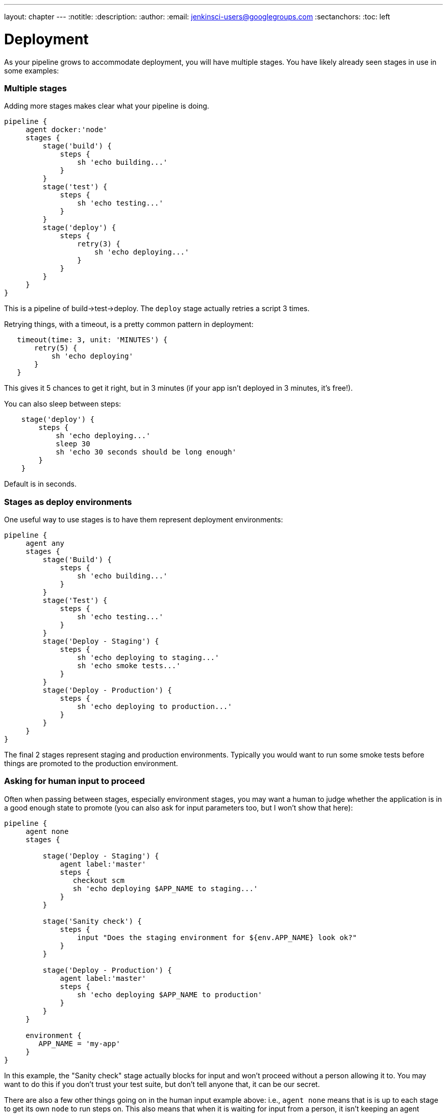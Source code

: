 ---
layout: chapter
---
:notitle:
:description:
:author:
:email: jenkinsci-users@googlegroups.com
:sectanchors:
:toc: left

= Deployment

As your pipeline grows to accommodate deployment, you will have multiple
stages. You have likely already seen stages in use in some examples:

[[multiple-stages]]
Multiple stages
~~~~~~~~~~~~~~~

Adding more stages makes clear what your pipeline is doing.

....
pipeline {
     agent docker:'node'
     stages {
         stage('build') {
             steps {
                 sh 'echo building...'
             }
         }
         stage('test') {
             steps {
                 sh 'echo testing...'
             }
         }
         stage('deploy') {
             steps {
                 retry(3) {
                     sh 'echo deploying...'
                 }
             }
         }
     }
}
....

This is a pipeline of build->test->deploy. The `deploy` stage actually
retries a script 3 times.

Retrying things, with a timeout, is a pretty common pattern in
deployment:

....
   timeout(time: 3, unit: 'MINUTES') {
       retry(5) {
           sh 'echo deploying'
       }
   }
....

This gives it 5 chances to get it right, but in 3 minutes (if your app
isn't deployed in 3 minutes, it's free!).

You can also sleep between steps:

....
    stage('deploy') {
        steps {
            sh 'echo deploying...'
            sleep 30
            sh 'echo 30 seconds should be long enough'
        }
    }
....

Default is in seconds.

[[stages-as-deploy-environments]]
Stages as deploy environments
~~~~~~~~~~~~~~~~~~~~~~~~~~~~~

One useful way to use stages is to have them represent deployment
environments:

....
pipeline {
     agent any
     stages {
         stage('Build') {
             steps {
                 sh 'echo building...'
             }
         }
         stage('Test') {
             steps {
                 sh 'echo testing...'
             }
         }
         stage('Deploy - Staging') {
             steps {
                 sh 'echo deploying to staging...'
                 sh 'echo smoke tests...'
             }
         }
         stage('Deploy - Production') {
             steps {
                 sh 'echo deploying to production...'
             }
         }
     }
}
....

The final 2 stages represent staging and production environments.
Typically you would want to run some smoke tests before things are
promoted to the production environment.

[[asking-for-human-input-to-proceed]]
Asking for human input to proceed
~~~~~~~~~~~~~~~~~~~~~~~~~~~~~~~~~

Often when passing between stages, especially environment stages, you
may want a human to judge whether the application is in a good enough
state to promote (you can also ask for input parameters too, but I won't
show that here):

....
pipeline {
     agent none
     stages {

         stage('Deploy - Staging') {
             agent label:'master'
             steps {
                checkout scm
                sh 'echo deploying $APP_NAME to staging...'
             }
         }

         stage('Sanity check') {
             steps {
                 input "Does the staging environment for ${env.APP_NAME} look ok?"
             }
         }

         stage('Deploy - Production') {
             agent label:'master'
             steps {
                 sh 'echo deploying $APP_NAME to production'
             }
         }
     }

     environment {
        APP_NAME = 'my-app'
     }
}
....

In this example, the "Sanity check" stage actually blocks for input and
won't proceed without a person allowing it to. You may want to do this
if you don't trust your test suite, but don't tell anyone that, it can
be our secret.

There are also a few other things going on in the human input example
above: i.e., `agent none` means that is is up to each stage to get its
own `node` to run steps on. This also means that when it is waiting for
input from a person, it isn't keeping an agent running (i.e., it can
wait for hours or days, with no harm done).

[[deployment-targets-and-techniques]]
Deployment targets and techniques
---------------------------------

[[deploying-a-serverless-application]]
Deploying a serverless application
~~~~~~~~~~~~~~~~~~~~~~~~~~~~~~~~~~

To make this a little more concrete, this example builds on the
excellent https://serverless.com/ library, which is a tool to automate a
lot of stuff around AWS Lambda (https://aws.amazon.com/lambda/).

Lets dive in to the sample, don't worry if it looks a bit long, it will
be explained below:

....

pipeline {
    agent any

    stages {
        stage('Unit test') {
            steps {
                sh 'serverless --help' // to ensure it is installed
            }
        }

        stage('Integration test') {
            steps {
                sh 'serverless deploy --stage dev'
                sh 'serverless invoke --stage dev --function hello'
            }
        }


        stage('Production') {
            when {
               env.BRANCH_NAME == 'master'
            }
            steps {
                parallel (
                    'us-east-1' : {
                      sh 'serverless deploy --stage production --region us-east-1'
                      sh 'serverless invoke --stage production --region us-east-1 --function hello'
                    },
                    'ap-southeast-2' : {
                      sh 'serverless deploy --stage production --region ap-southeast-2'
                      sh 'serverless invoke --stage production --region ap-southeast-2 --function hello'
                    }

                    )
            }
        }

        stage('Teardown') {
            steps {
                echo 'No need for DEV environment now, tear it down'
                sh 'serverless remove --stage dev'
            }
        }

     }


     environment {
            AWS_ACCESS_KEY_ID = credentials('AWS_ACCESS_KEY_ID')
            AWS_SECRET_ACCESS_KEY = credentials('AWS_SECRET_ACCESS_KEY')
     }

}
....

This requires that the "serverless" tool is installed where the build
runs (you could run it anywhere, it runs on all platforms). Critical to
this is the `environment` section that pulls out some credentials - in
this case they are 2 "secret text" types of secrets stored encrypted in
Jenkins. These are set to environment variables (and masked in any
output so logs/etc don't leak secrets).

[[unit-tests-stage]]
Unit tests stage
^^^^^^^^^^^^^^^^

This is really a placeholder to check that serverless is setup
correctly. You could also run some in-container unit tests here as well
(there isn't really compiling to do for a javscript app like this, so no
compile stage).

[[integration-test-stage]]
Integration test stage
^^^^^^^^^^^^^^^^^^^^^^

In this stage we actually push the code to a real AWS region, but in a
"dev" capacity (so it doesn't replace production just yet). We then run
a "real" test by invoking the "hello" function to check that it works.

[[production-stage]]
Production stage
^^^^^^^^^^^^^^^^

In this stage we push in parallel to all the regions we want to support
this application in (in this case, just 2) and do a quick "smoke test"
in each.

Note this stage only happens on the `master` branch (by using the `when`
conditional). If you push to any other branch this stage will be
skipped.

[[teardown-stage]]
Teardown stage
^^^^^^^^^^^^^^

In this stage (should it make it this far without failure) it will
remove the `dev` environment which is used for integration testing (in
theory to save money, no need to run code you know you won't need).

[[running-this-sample]]
Running this sample
^^^^^^^^^^^^^^^^^^^

If you want to try this sample for real: * Get an AWS account (and
create some access keys) * Install the serverless library
https://serverless.com/ * Setup 2 credentials for the secrets in the
environment section * Fork this repository:
https://github.com/michaelneale/sample-serverless, and setup a
multibranch pipeline pointing to your fork * You can use the
https://serverless.com/ tool to create your own start serverless app and
adapt the above to your needs.

[[other-deployment-targets]]
Other deployment targets
~~~~~~~~~~~~~~~~~~~~~~~~

You could see how the patterns established above could be adapted to
many deployment targets. Jenkins is used every day to deploy to every
known deployment target on earth, including, often, home grown internal
deployment tools.

Over time you should be able to find more starters/samples on these
docs.
